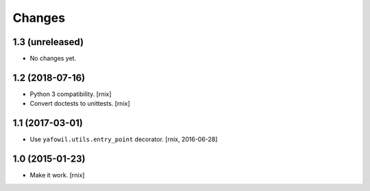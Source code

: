 Changes
=======

1.3 (unreleased)
----------------

- No changes yet.


1.2 (2018-07-16)
----------------

- Python 3 compatibility.
  [rnix]

- Convert doctests to unittests.
  [rnix]


1.1 (2017-03-01)
----------------

- Use ``yafowil.utils.entry_point`` decorator.
  [rnix, 2016-06-28]


1.0 (2015-01-23)
----------------

- Make it work.
  [rnix]
